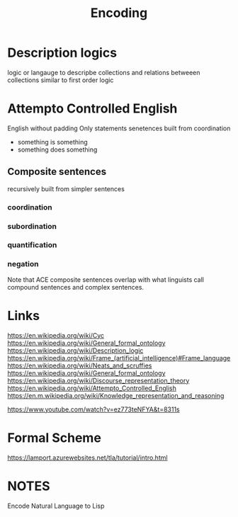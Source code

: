 #+TITLE: Encoding

* Description logics
logic or langauge to descripbe collections and relations betweeen collections
similar to first order logic

* Attempto Controlled English
English without padding
Only statements
senetences built from coordination
- something is something
- something does something

** Composite sentences
recursively built from simpler sentences
*** coordination
*** subordination
*** quantification
*** negation
Note that ACE composite sentences overlap with what linguists call compound sentences and complex sentences.
* Links
https://en.wikipedia.org/wiki/Cyc
https://en.wikipedia.org/wiki/General_formal_ontology
https://en.wikipedia.org/wiki/Description_logic
https://en.wikipedia.org/wiki/Frame_(artificial_intelligence)#Frame_language
https://en.wikipedia.org/wiki/Neats_and_scruffies
https://en.wikipedia.org/wiki/General_formal_ontology
https://en.wikipedia.org/wiki/Discourse_representation_theory
https://en.wikipedia.org/wiki/Attempto_Controlled_English
https://en.m.wikipedia.org/wiki/Knowledge_representation_and_reasoning

https://www.youtube.com/watch?v=ez773teNFYA&t=8311s
* Formal Scheme
https://lamport.azurewebsites.net/tla/tutorial/intro.html
* NOTES
Encode Natural Language to Lisp
